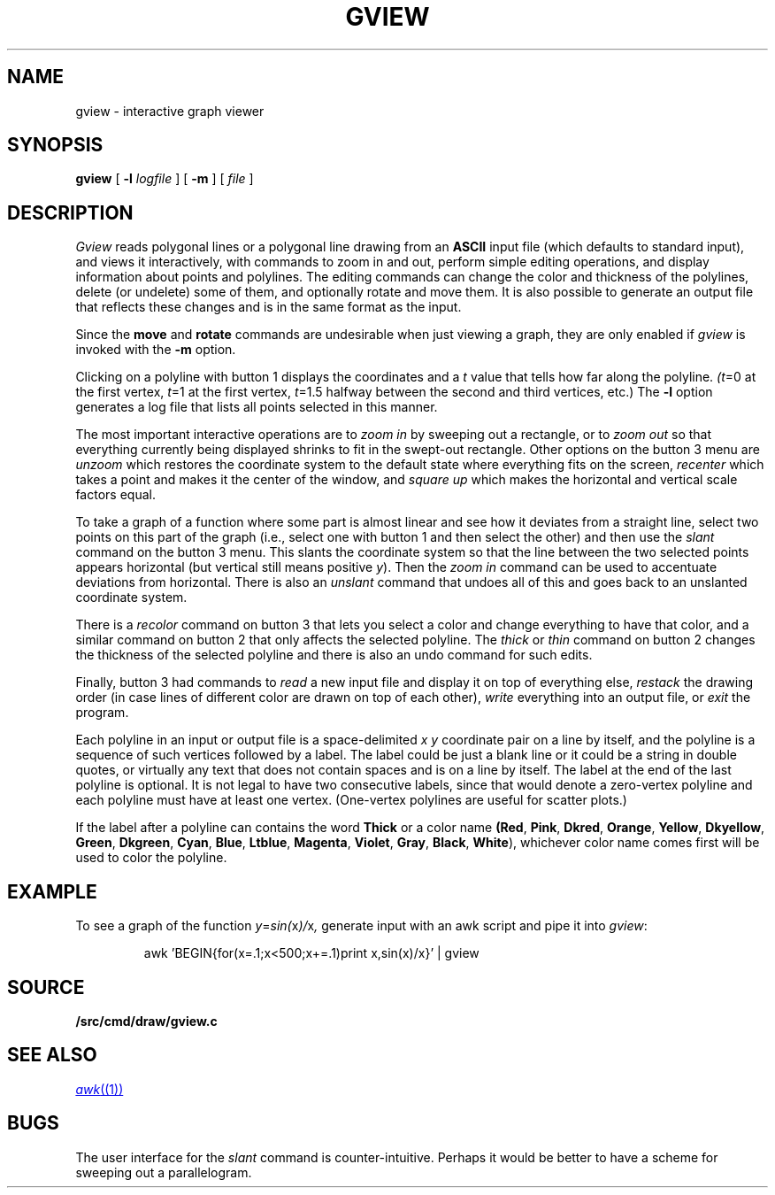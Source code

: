 .TH GVIEW 1
.SH NAME
gview \- interactive graph viewer
.SH SYNOPSIS
.B gview
[
.B -l
.I logfile
]
[
.B -m
]
[
.I file
]
.SH DESCRIPTION
.I Gview
reads polygonal lines or a polygonal line drawing from an
.B ASCII
input file (which defaults to standard input), and views it interactively,
with commands to zoom in and out, perform simple editing operations, and
display information about points and polylines.  The editing commands can
change the color and thickness of the polylines, delete (or undelete)
some of them, and optionally rotate and move them.  It is also possible to
generate an output file that reflects these changes and is in the same format
as the input.
.PP
Since the
.B move
and
.B rotate
commands are undesirable when just viewing a graph, they are only enabled if
.I gview
is invoked with the
.B -m
option.
.PP
Clicking on a polyline with button 1 displays the coordinates and a
.I t
value that tells how far along the polyline.
.IR (t =0
at the first vertex,
.IR t =1
at the first vertex,
.IR t =1.5
halfway between the second and third vertices, etc.)  The
.B -l
option generates a log file that lists all points selected in this manner.
.PP
The most important interactive operations are to
.I zoom in
by sweeping out a rectangle, or to
.I zoom out
so that everything currently being displayed shrinks to fit in the swept-out
rectangle.  Other options on the button 3 menu are
.I unzoom
which restores the coordinate system to the default state where everything
fits on the screen,
.I recenter
which takes a point and makes it the center of the window, and
.I square up
which makes the horizontal and vertical scale factors equal.
.PP
To take a graph of a function where some part is almost linear and
see how it deviates from a straight line, select two points on this
part of the graph (i.e., select one with button 1 and then select the
other) and then use the
.I slant
command on the button 3 menu.
This slants the coordinate system so that the line between the two
selected points appears horizontal (but vertical still means positive
.IR y ).
Then the
.I zoom in
command can be used to accentuate deviations from horizontal.
There is also an
.I unslant
command that undoes all of this and goes back to an unslanted coordinate
system.
.PP
There is a
.I recolor
command on button 3 that lets you select a color and change everything
to have that color, and a similar command on button 2 that only affects
the selected polyline.  The
.I thick
or
.I thin
command on button 2 changes the thickness of the selected polyline
and there is also an undo command for such edits.
.PP
Finally, button 3 had commands to
.I read
a new input file and display it on top of everything else,
.I restack
the drawing order (in case lines of different color are drawn on top of
each other),
.I write
everything into an output file, or
.I exit
the program.
.PP
Each polyline in an input or output file is a space-delimited
.I x
.I y
coordinate pair on a line by itself, and the polyline is a sequence
of such vertices followed by a label.  The label could be just a
blank line or it could be a string in double
quotes, or virtually any text that does not contain spaces and is
on a line by itself.  The label at the end of the last polyline is
optional.   It is not legal to have two consecutive labels, since that
would denote a zero-vertex polyline and each polyline must have at least
one vertex. (One-vertex polylines are useful for scatter plots.)

If the label after a polyline can contains the word
.B "Thick"
or a color name
.BR (Red ,
.BR Pink ,
.BR Dkred ,
.BR Orange ,
.BR Yellow ,
.BR Dkyellow ,
.BR Green ,
.BR Dkgreen ,
.BR Cyan ,
.BR Blue ,
.BR Ltblue ,
.BR Magenta ,
.BR Violet ,
.BR Gray ,
.BR Black ,
.BR White ),
whichever color name comes first will be used to color the polyline.
.SH EXAMPLE
To see a graph of the function
.IR y = sin( x )/ x ,
generate input with an awk script and pipe it into
.IR gview :
.IP
.EX
awk 'BEGIN{for(x=.1;x<500;x+=.1)print x,sin(x)/x}' | gview
.EE
.SH SOURCE
.B \*9/src/cmd/draw/gview.c
.SH SEE ALSO
.MR awk (1)
.SH BUGS
The user interface for the
.I slant
command is counter-intuitive.  Perhaps it would be better to have a scheme
for sweeping out a parallelogram.
